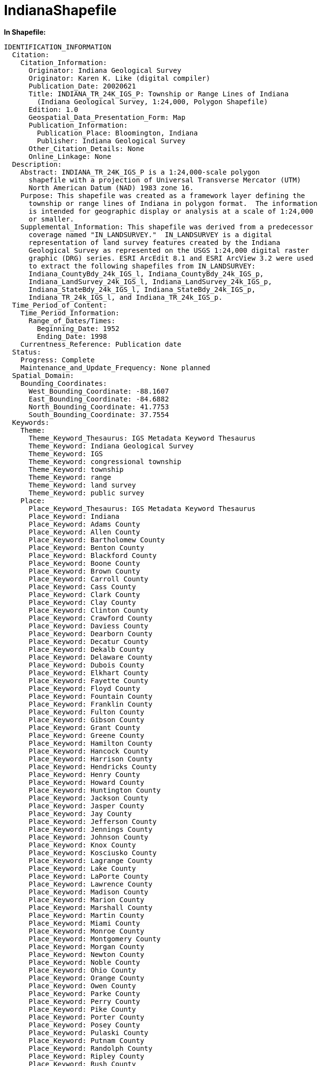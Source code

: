 ﻿////

|metadata|
{
    "name": "resources-indianashapefile",
    "controlName": [],
    "tags": ["Sample Data Source"],
    "guid": "{2C53D429-A05C-4474-B79B-E8DEF6049445}",  
    "buildFlags": [],
    "createdOn": "2016-05-25T18:21:53.3140541Z"
}
|metadata|
////

= IndianaShapefile

*In Shapefile:*

[source,shp]
----
IDENTIFICATION_INFORMATION
  Citation:
    Citation_Information:
      Originator: Indiana Geological Survey
      Originator: Karen K. Like (digital compiler)
      Publication_Date: 20020621
      Title: INDIANA_TR_24K_IGS_P: Township or Range Lines of Indiana
        (Indiana Geological Survey, 1:24,000, Polygon Shapefile)
      Edition: 1.0
      Geospatial_Data_Presentation_Form: Map
      Publication_Information:
        Publication_Place: Bloomington, Indiana
        Publisher: Indiana Geological Survey
      Other_Citation_Details: None
      Online_Linkage: None
  Description:
    Abstract: INDIANA_TR_24K_IGS_P is a 1:24,000-scale polygon
      shapefile with a projection of Universal Transverse Mercator (UTM)
      North American Datum (NAD) 1983 zone 16.
    Purpose: This shapefile was created as a framework layer defining the
      township or range lines of Indiana in polygon format.  The information
      is intended for geographic display or analysis at a scale of 1:24,000
      or smaller.
    Supplemental_Information: This shapefile was derived from a predecessor
      coverage named "IN_LANDSURVEY."  IN_LANDSURVEY is a digital
      representation of land survey features created by the Indiana
      Geological Survey as represented on the USGS 1:24,000 digital raster
      graphic (DRG) series. ESRI ArcEdit 8.1 and ESRI ArcView 3.2 were used
      to extract the following shapefiles from IN_LANDSURVEY:
      Indiana_CountyBdy_24k_IGS_l, Indiana_CountyBdy_24k_IGS_p,
      Indiana_LandSurvey_24k_IGS_l, Indiana_LandSurvey_24k_IGS_p,
      Indiana_StateBdy_24k_IGS_l, Indiana_StateBdy_24k_IGS_p,
      Indiana_TR_24k_IGS_l, and Indiana_TR_24k_IGS_p.
  Time_Period_of_Content:
    Time_Period_Information:
      Range_of_Dates/Times: 
        Beginning_Date: 1952
        Ending_Date: 1998
    Currentness_Reference: Publication date
  Status:
    Progress: Complete
    Maintenance_and_Update_Frequency: None planned
  Spatial_Domain:
    Bounding_Coordinates:
      West_Bounding_Coordinate: -88.1607
      East_Bounding_Coordinate: -84.6882
      North_Bounding_Coordinate: 41.7753
      South_Bounding_Coordinate: 37.7554
  Keywords:
    Theme:
      Theme_Keyword_Thesaurus: IGS Metadata Keyword Thesaurus
      Theme_Keyword: Indiana Geological Survey
      Theme_Keyword: IGS
      Theme_Keyword: congressional township
      Theme_Keyword: township
      Theme_Keyword: range
      Theme_Keyword: land survey
      Theme_Keyword: public survey
    Place:
      Place_Keyword_Thesaurus: IGS Metadata Keyword Thesaurus
      Place_Keyword: Indiana
      Place_Keyword: Adams County
      Place_Keyword: Allen County
      Place_Keyword: Bartholomew County
      Place_Keyword: Benton County
      Place_Keyword: Blackford County
      Place_Keyword: Boone County
      Place_Keyword: Brown County
      Place_Keyword: Carroll County
      Place_Keyword: Cass County
      Place_Keyword: Clark County
      Place_Keyword: Clay County
      Place_Keyword: Clinton County
      Place_Keyword: Crawford County
      Place_Keyword: Daviess County
      Place_Keyword: Dearborn County
      Place_Keyword: Decatur County
      Place_Keyword: Dekalb County
      Place_Keyword: Delaware County
      Place_Keyword: Dubois County
      Place_Keyword: Elkhart County
      Place_Keyword: Fayette County
      Place_Keyword: Floyd County
      Place_Keyword: Fountain County
      Place_Keyword: Franklin County
      Place_Keyword: Fulton County
      Place_Keyword: Gibson County
      Place_Keyword: Grant County
      Place_Keyword: Greene County
      Place_Keyword: Hamilton County
      Place_Keyword: Hancock County
      Place_Keyword: Harrison County
      Place_Keyword: Hendricks County
      Place_Keyword: Henry County
      Place_Keyword: Howard County
      Place_Keyword: Huntington County
      Place_Keyword: Jackson County
      Place_Keyword: Jasper County
      Place_Keyword: Jay County
      Place_Keyword: Jefferson County
      Place_Keyword: Jennings County
      Place_Keyword: Johnson County
      Place_Keyword: Knox County
      Place_Keyword: Kosciusko County
      Place_Keyword: Lagrange County
      Place_Keyword: Lake County
      Place_Keyword: LaPorte County
      Place_Keyword: Lawrence County
      Place_Keyword: Madison County
      Place_Keyword: Marion County
      Place_Keyword: Marshall County
      Place_Keyword: Martin County
      Place_Keyword: Miami County
      Place_Keyword: Monroe County
      Place_Keyword: Montgomery County
      Place_Keyword: Morgan County
      Place_Keyword: Newton County
      Place_Keyword: Noble County
      Place_Keyword: Ohio County
      Place_Keyword: Orange County
      Place_Keyword: Owen County
      Place_Keyword: Parke County
      Place_Keyword: Perry County
      Place_Keyword: Pike County
      Place_Keyword: Porter County
      Place_Keyword: Posey County
      Place_Keyword: Pulaski County
      Place_Keyword: Putnam County
      Place_Keyword: Randolph County
      Place_Keyword: Ripley County
      Place_Keyword: Rush County
      Place_Keyword: St Joseph County
      Place_Keyword: Scott County
      Place_Keyword: Shelby County
      Place_Keyword: Spencer County
      Place_Keyword: Starke County
      Place_Keyword: Steuben County
      Place_Keyword: Sullivan County
      Place_Keyword: Switzerland County
      Place_Keyword: Tippecanoe County
      Place_Keyword: Tipton County
      Place_Keyword: Union County
      Place_Keyword: Vanderburgh County
      Place_Keyword: Vermillion County
      Place_Keyword: Vigo County
      Place_Keyword: Wabash County
      Place_Keyword: Warren County
      Place_Keyword: Warrick County
      Place_Keyword: Washington County
      Place_Keyword: Wayne County
      Place_Keyword: Wells County
      Place_Keyword: White County
      Place_Keyword: Whitley County
  Access_Constraints: This file is available to anyone, but access may be
    contingent on written request, specific terms relevant to the agency or
    person making the request, and/or current freedom of information statutes
    in the state of Indiana.
  Use_Constraints:
    DATA DISCLAIMER:
    This data set was compiled by Indiana University, Indiana Geological
    Survey, using data believed to be accurate; however, a degree of error is
    inherent in all data. This product is distributed "AS-IS" without
    warranties of any kind, either expressed or implied, including but not
    limited to warranties of suitability to a particular purpose or use. No
    attempt has been made in either the design or production of these data to
    define the limits or jurisdiction of any federal, state, or local
    government. These data are intended for use only at the published scale
    or smaller and are for reference purposes only. They are not to be
    construed as a legal document or survey instrument. A detailed on-the-
    ground survey and historical analysis of a single site may differ from
    these data.
    COPYRIGHT 2002, THE TRUSTEES OF INDIANA UNIVERSITY,
    INDIANA GEOLOGICAL SURVEY, ALL RIGHTS RESERVED
    The information on these media is proprietary to Indiana University,
    Indiana Geological Survey. Any copying, adaptation, distribution, public
    performance, or public display of this information without the express
    written consent of Indiana University, Indiana Geological Survey is
    discouraged.
    CREDIT:
    It is required that the Indiana Geological Survey be cited in any
    products generated from this data. The following source citation must be
    included: INDIANA_TR_24K_IGS_P: Township or range lines of Indiana
    (Indiana Geological Survey, 1:24,000, Polygon Shapefile), digital
    compilation by Karen K. Like, 2002.
    WARRANTY:
    Indiana University, Indiana Geological Survey warrants that the media on
    which this product is stored will be free from defect in materials and
    workmanship for ninety (90) days from the date of acquisition. If such a
    defect is found, return the media to Publication Sales, Indiana
    Geological Survey, 611 North Walnut Grove, Bloomington, Indiana 47405
    2208, and it will be replaced free of charge.
    LIMITATION OF WARRANTIES AND LIABILITY:
    Except for the expressed warranty above, the product is provided "AS IS",
    without any other warranties or conditions, expressed or implied,
    including, but not limited to, warranties for product quality, or
    suitability to a particular purpose or use. The risk or liability
    resulting from the use of this product is assumed by the user. Indiana
    University, Indiana Geological Survey shares no liability with product
    users indirect, incidental, special, or consequential damages whatsoever,
    including, but not limited to, loss of revenue or profit, lost or damaged
    data or other commercial or economic loss. Indiana University, Indiana
    Geological Survey is not responsible for claims by a third party. The
    maximum aggregate liability to the original purchaser shall not exceed
    the amount paid by you for the product.
  Point_of_Contact:
    Contact_Information:
      Contact_Organization_Primary:
        Contact_Organization: Indiana Geological Survey
      Contact_Address:
        Address_Type: Mailing and physical address
        Address: 611 North Walnut Grove
        City: Bloomington
        State_or_Province: Indiana
        Postal_Code: 47405 2208
        Country: USA
      Contact_Voice_Telephone: 812 855 7636
      Contact_Facsimile_Telephone: 812 855 2862
      Contact_Electronic_Mail_Address: IGSinfo@indiana.edu
      Hours_of_Service: 0800 to 1700 Eastern Standard Time
      Contact_Instructions: Monday through Friday, except holidays
  Browse_Graphic:
    Browse_Graphic_File_Name: INDIANA_TR_24K_IGS_P
    Browse_Graphic_File_Description: Polygon shapefile and sample table
    Browse_Graphic_File_Type: PDF
  Native_Data_Set_Environment:
    ESRI ArcView version 3.2 shapefile format, Microsoft Windows 2000
    INDIANA_TR_24K_IGS_P.shp, approximately 1.18 Mb
DATA_QUALITY_INFORMATION
  Attribute_Accuracy:
    Attribute_Accuracy_Report: All information contained in this shapefile
      Was extracted from the predecessor coverage IN_LANDSURVEY.
  Logical_Consistency_Report: A check was made for dangling nodes and none
    were detected.
  Completeness_Report: The original IN_LANDSURVEY line coverage was queried
    for layer_1 = STATE-BDY, T-R, T-R-CLOSE, OLSS-BDY, OLSS-BDY-CLOSE and
    layer_2 = T-R, LM-SHORE, OLSS-BDY, or OLSS-BDY-CLOSE. A check was made to
    verify that the township and range boundaries are identical to the
    township and range boundaries contained in the predecessor coverage
    IN_LANDSURVEY. 
  Positional_Accuracy:
    Horizontal_Positional_Accuracy:
      Horizontal_Positional_Accuracy_Report: Accuracy is no better than that
        of the source material used to compile IN_LANDSURVEY.  The vector
        lines contained in IN_LANDSURVEY were corrected to DRG raster lines
        at an on-screen scale of 1:5,000 or better.
    Vertical_Positional_Accuracy:
      Vertical_Positional_Accuracy_Report: Vertical accuracy was not a factor
        in the digital production of the data set.
  Lineage:
    Source_Information:
      Source_Citation:
        Citation_Information:
          Originator: Indiana Geological Survey
          Publication_Date: 20020510
          Title: IN_LANDSURVEY: Land Survey Information of Indiana (Indiana
            Geological Survey, 1:24,000, Line and Polygon Coverage)
          Edition: 1.0 (20020510)
          Geospatial_Data_Presentation_Form: Map
          Publication_Information:
            Publication_Place: Bloomington, Indiana
            Publisher: Indiana Geological Survey
          Other_Citation_Details: None
          Online_Linkage: None
      Source_Scale_Denominator: 24000
      Type_of_Source_Media: Network drive
      Source_Time_Period_of_Content:
        Time_Period_Information:
          Range_of_Dates/Times: 
            Beginning_Date: 1952
            Ending_Date: 1998
        Source_Currentness_Reference: Publication date
      Source_Citation_Abbreviation: IN_LANDSURVEY
      Source_Contribution: All line work and attribute information.
    Process_Step:
      Process_Description: IN_LANDSURVEY was opened in ESRI ArcEdit
        and queried for layer_1 = STATE-BDY or layer_1 = T-R or layer_1 =
        T-R-CLOSE or layer_1 = OLSS-BDY or layer_1 = OLSS-BDY-CLOSE or
        layer_2 = T-R or layer_2 = LM-SHORE or layer_2 = OLSS-BDY or
        layer_2 = OLSS-BDY-CLOSE. The new coverage was built with the no
        duplicate labels option. The attribute fields Type, Parcel_ID, and
        Source were deleted from the PAT file. The resulting coverage was
        opened in ESRI ArcView and saved as a polygon shapefile named
        INDIANA_TR_24K_IGS_P.
      Source_Used_Citation_Abbreviation: IN_LANDSURVEY
      Process_Date: 20020614
      Source_Produced_Citation_Abbreviation: INDIANA_TR_24K_IGS_P.SHP
      Process_Contact:
        Contact_Information: 
          Contact_Organization_Primary:
            Contact_Organization: Indiana Geological Survey
            Contact_Person: Karen K. Like
          Contact_Position: Cartographic Specialist
          Contact_Address:
            Address_Type: Mailing and physical address
            Address: 611 North Walnut Grove
            City: Bloomington
            State_or_Province: Indiana
            Postal_Code: 47405 2208
            Country: USA
          Contact_Voice_Telephone: 812 855 5893
          Contact_Facsimile_Telephone: 812 855 2862
          Contact_Electronic_Mail_Address: klike@indiana.edu
          Hours_of_Service: 0800 to 1700 Eastern Standard Time
          Contact_Instructions: Monday through Friday, except holidays
SPATIAL_DATA_ORGANIZATION_INFORMATION
  Indirect_Spatial_Reference: Indiana
  Direct_Spatial_Reference_Method: Vector
  Point_and_Vector_Object_Information:
    SDTS_Terms_Description:
      SDTS_Point_and_Vector_Object_Type: GT-polygon composed of chains
      Point_and_Vector_Object_Count: 1278 
SPATIAL_REFERENCE_INFORMATION
  Horizontal_Coordinate_System_Definition:
    Planar:
      Grid_Coordinate_System:
        Grid_Coordinate_System_Name: Universal Transverse Mercator
        Universal_Transverse_Mercator:
          UTM_Zone_Number:  16
          Transverse_Mercator:
            Scale_Factor_at_Central_Meridian: 0.999600
            Longitude_of_Central_Meridian: -87.000000
            Latitude_of_Projection_Origin: 0.000000
            False_Easting: 500000.000000
            False_Northing: 0.000000
      Planar_Coordinate_Information:
        Planar_Coordinate_Encoding_Method: Coordinate pair
        Coordinate_Representation:
          Abscissa_Resolution: 
          Ordinate_Resolution: 
        Planar_Distance_Units: Meters
    Geodetic_Model:
      Horizontal_Datum_Name: North American Datum of 1983
      Ellipsoid_Name: GRS 80
      Semi-major_Axis: 6378137.0000000
      Denominator_of_Flattening_Ratio: 298.26
ENTITY_AND_ATTRIBUTE_INFORMATION
  Detailed_Description:
    Entity_Type:
      Entity_Type_Label: indiana_tr_24k_igs_p.dbf
      Entity_Type_Definition: Shapefile Attribute Table
      Entity_Type_Definition_Source: None
    Attribute:
      Attribute_Label: Area
      Attribute_Definition: Area of polygon
      Attribute_Definition_Source: Software generated
      Attribute_Domain_Values:
        Unrepresentable_Domain:
          Software computed
    Attribute:
      Attribute_Label: Perimeter
      Attribute_Definition: Perimeter of polygon
      Attribute_Definition_Source: Software generated
      Attribute_Domain_Values:
        Unrepresentable_Domain:
          Software computed
    Attribute:
      Attribute_Label: T_r_igs_in
      Attribute_Definition: Internal feature number
      Attribute_Definition_Source: Software generated
      Attribute_Domain_Values:
        Range_Domain:
          Range_Domain_Minimum: 2
          Range_Domain_Maximum: 1279
    Attribute:
      Attribute_Label: T_r_igs_in
      Attribute_Definition: Feature identification number
      Attribute_Definition_Source: Software generated
      Attribute_Domain_Values:
        Range_Domain:
          Range_Domain_Minimum: 2
          Range_Domain_Maximum: 1279
    Attribute:
      Attribute_Label: Meridian
      Attribute_Definition: Principal Meridian
      Attribute_Definition_Source: USGS 7.5-minute quadrangle
      Attribute_Domain_Values:
        Enumerated_Domain: 
          Enumerated_Domain_Value: FIRST
          Enumerated_Domain_Value_Definition: First Principal Meridian
          Enumerated_Domain_Value_Definition_Source: USGS quadrangle
        Enumerated_Domain: 
          Enumerated_Domain_Value: SECOND
          Enumerated_Domain_Value_Definition: Second Principal Meridian
          Enumerated_Domain_Value_Definition_Source: USGS quadrangle
    Attribute:
      Attribute_Label: Twp
      Attribute_Definition: Township number
      Attribute_Definition_Source: USGS 7.5-minute quadrangle
      Attribute_Domain_Values:
        Range_Domain:
          Range_Domain_Minimum: 1
          Range_Domain_Maximum: 99
    Attribute:
      Attribute_Label: Twpd
      Attribute_Definition: Township direction
      Attribute_Definition_Source: USGS 7.5-minute quadrangle
      Attribute_Domain_Values:
        Enumerated_Domain: 
          Enumerated_Domain_Value: 
          Enumerated_Domain_Value_Definition: Not in public land survey
            system
          Enumerated_Domain_Value_Definition_Source: USGS quadrangle
        Enumerated_Domain: 
          Enumerated_Domain_Value: N
          Enumerated_Domain_Value_Definition: North
          Enumerated_Domain_Value_Definition_Source: USGS quadrangle
        Enumerated_Domain: 
          Enumerated_Domain_Value: S
          Enumerated_Domain_Value_Definition: South
          Enumerated_Domain_Value_Definition_Source: USGS quadrangle
    Attribute:
      Attribute_Label: Rng
      Attribute_Definition: Range number
      Attribute_Definition_Source: USGS 7.5-minute quadrangle
      Attribute_Domain_Values:
        Range_Domain:
          Range_Domain_Minimum: 1
          Range_Domain_Maximum: 99
    Attribute:
      Attribute_Label: Rngd
      Attribute_Definition: Range direction
      Attribute_Definition_Source: USGS 7.5-minute quadrangle
      Attribute_Domain_Values:
        Enumerated_Domain: 
          Enumerated_Domain_Value: 
          Enumerated_Domain_Value_Definition: Not in public land survey
            system
          Enumerated_Domain_Value_Definition_Source: USGS quadrangle
        Enumerated_Domain: 
          Enumerated_Domain_Value: E
          Enumerated_Domain_Value_Definition: East
          Enumerated_Domain_Value_Definition_Source: USGS quadrangle
        Enumerated_Domain: 
          Enumerated_Domain_Value: W
          Enumerated_Domain_Value_Definition: West
          Enumerated_Domain_Value_Definition_Source: USGS quadrangle
DISTRIBUTION_INFORMATION
  Distributor:
    Contact_Information:
      Contact_Organization_Primary:
        Contact_Organization: Indiana Geological Survey
        Contact_Person: Publication Sales
      Contact_Position: Clerk
      Contact_Address:
        Address_Type: Mailing and physical address
        Address: 611 North Walnut Grove
        City: Bloomington
        State_or_Province: Indiana
        Postal_Code: 47405 2208
        Country: USA
      Contact_Voice_Telephone: 812 855 7636
      Contact_Facsimile_Telephone: 812 855 2862
      Contact_Electronic_Mail_Address: IGSinfo@indiana.edu
      Hours_of_Service: 0800 to 1700 Eastern Standard Time
      Contact Instructions: Monday through Friday, except holidays
  Resource_Description: INDIANA_TR_24K_IGS_P: Township or range lines of
    Indiana (Indiana Geological Survey, 1:24,000, Polygon Shapefile)
  Distribution_Liability:
    COPYRIGHT 2002, THE TRUSTEES OF INDIANA UNIVERSITY,
    INDIANA GEOLOGICAL SURVEY, ALL RIGHTS RESERVED
    The information on these media is proprietary to Indiana University,
    Indiana Geological Survey. Any copying, adaptation, distribution, public
    performance, or public display of this information without the express
    written consent of Indiana University, Indiana Geological Survey is
    discouraged.
    CREDIT:
    It is required that the Indiana Geological Survey be cited in any
    products generated from this data. The following source citation must be
    included: INDIANA_TR_24K_IGS_P: Township or range lines of Indiana
    (Indiana Geological Survey, 1:24,000, Polygon Shapefile), digital
    compilation by Karen K. Like, 2002.
    WARRANTY:
    Indiana University, Indiana Geological Survey warrants that the media on
    which this product is stored will be free from defect in materials and
    workmanship for ninety (90) days from the date of acquisition. If such a
    defect is found, return the media to Publication Sales, Indiana
    Geological Survey, 611 North Walnut Grove, Bloomington, Indiana 47405
    2208, and it will be replaced free of charge.
    LIMITATION OF WARRANTIES AND LIABILITY:
    Except for the expressed warranty above, the product is provided "AS IS",
    without any other warranties or conditions, expressed or implied,
    including, but not limited to, warranties for product quality, or
    suitability to a particular purpose or use. The risk or liability
    resulting from the use of this product is assumed by the user. Indiana
    University, Indiana Geological Survey shares no liability with product
    users indirect, incidental, special, or consequential damages whatsoever,
    including, but not limited to, loss of revenue or profit, lost or damaged
    data or other commercial or economic loss. Indiana University, Indiana
    Geological Survey is not responsible for claims by a third party. The
    maximum aggregate liability to the original purchaser shall not exceed
    the amount paid by you for the product.
METADATA_REFERENCE_INFORMATION
  Metadata_Date: 20020617
  Metadata_Review_Date: 20020619
  Metadata_Contact:
    Contact_Information:
      Contact_Organization_Primary:
        Contact_Organization: Indiana Geological Survey
        Contact_Person: Karen K. Like
      Contact_Position: Cartographic Specialist
      Contact_Address:
        Address_Type: Mailing and physical address
        Address: 611 North Walnut Grove
        City: Bloomington
        State_or_Province: Indiana
        Postal_Code: 47405 2208
        Country: USA
      Contact_Voice_Telephone: 812 855 5893
      Contact_Facsimile_Telephone: 812 855 2862
      Contact_Electronic_Mail_Address: klike@indiana.edu
      Hours_of_Service: 0800 to 1700 Eastern Standard Time
      Contact_Instructions: Monday through Friday, except holidays
  Metadata_Standard_Name: FGDC CSDGM
  Metadata_Standard_Version: FGDC-STD-001-1998
  Metadata_Access_Constraints: None
  Metadata_Use_Constraints: This metadata file is intended to accompany the
    data set identified and received from the IGS.  It is not to be altered
    or summarized.  IGS does not support secondary distribution.  If this
    data set was received from anyone besides the IGS, this metadata file and
    the data set it describes may lack integrity.
----